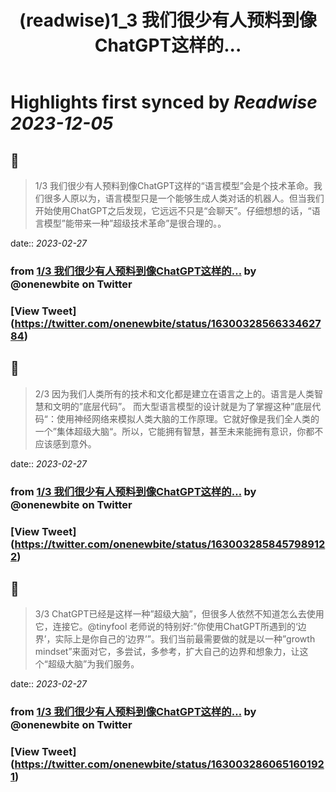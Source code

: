 :PROPERTIES:
:title: (readwise)1_3 我们很少有人预料到像ChatGPT这样的...
:END:

:PROPERTIES:
:author: [[onenewbite on Twitter]]
:full-title: "1/3 我们很少有人预料到像ChatGPT这样的..."
:category: [[tweets]]
:url: https://twitter.com/onenewbite/status/1630032856633462784
:image-url: https://pbs.twimg.com/profile_images/1585995910521446400/OXrx3eAV.jpg
:END:

* Highlights first synced by [[Readwise]] [[2023-12-05]]
** 📌
#+BEGIN_QUOTE
1/3 我们很少有人预料到像ChatGPT这样的“语言模型”会是个技术革命。我们很多人原以为，语言模型只是一个能够生成人类对话的机器人。但当我们开始使用ChatGPT之后发现，它远远不只是“会聊天”。仔细想想的话，“语言模型”能带来一种”超级技术革命”是很合理的。。 
#+END_QUOTE
    date:: [[2023-02-27]]
*** from _1/3 我们很少有人预料到像ChatGPT这样的..._ by @onenewbite on Twitter
*** [View Tweet](https://twitter.com/onenewbite/status/1630032856633462784)
** 📌
#+BEGIN_QUOTE
2/3 因为我们人类所有的技术和文化都是建立在语言之上的。语言是人类智慧和文明的”底层代码”。
而大型语言模型的设计就是为了掌握这种”底层代码“：使用神经网络来模拟人类大脑的工作原理。它就好像是我们全人类的一个”集体超级大脑“。所以，它能拥有智慧，甚至未来能拥有意识，你都不应该感到意外。 
#+END_QUOTE
    date:: [[2023-02-27]]
*** from _1/3 我们很少有人预料到像ChatGPT这样的..._ by @onenewbite on Twitter
*** [View Tweet](https://twitter.com/onenewbite/status/1630032858457989122)
** 📌
#+BEGIN_QUOTE
3/3 ChatGPT已经是这样一种”超级大脑”，但很多人依然不知道怎么去使用它，连接它。@tinyfool 老师说的特别好:”你使用ChatGPT所遇到的‘边界’，实际上是你自己的’边界’”。我们当前最需要做的就是以一种”growth mindset”来面对它，多尝试，多参考，扩大自己的边界和想象力，让这个“超级大脑”为我们服务。 
#+END_QUOTE
    date:: [[2023-02-27]]
*** from _1/3 我们很少有人预料到像ChatGPT这样的..._ by @onenewbite on Twitter
*** [View Tweet](https://twitter.com/onenewbite/status/1630032860651601921)